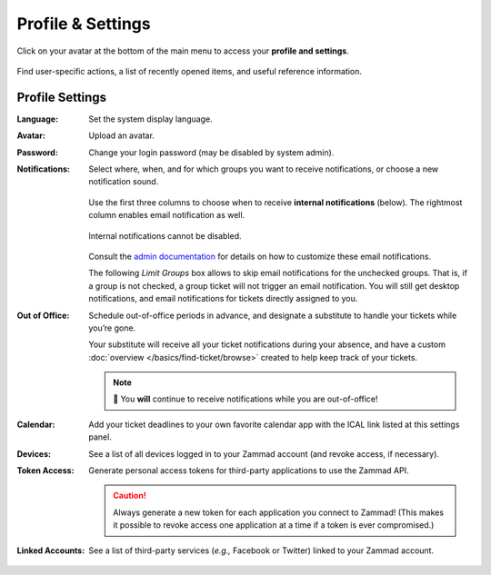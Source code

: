 ﻿Profile & Settings
==================

Click on your avatar at the bottom of the main menu
to access your **profile and settings**.

.. figure:: /images/extras/profile-and-settings.jpg
   :alt: User submenu
   :align: center
   :scale: 50%

   Find user-specific actions,
   a list of recently opened items,
   and useful reference information.

Profile Settings
----------------

:Language:

   Set the system display language.

:Avatar:

   Upload an avatar.

:Password:

   Change your login password (may be disabled by system admin).

:Notifications:

   Select where, when, and for which groups you want to receive notifications,
   or choose a new notification sound.

   .. figure:: /images/extras/profile-and-settings-notifications-settings.jpg
      :align: center

      Use the first three columns to choose when to receive **internal
      notifications** (below). The rightmost column enables email notification
      as well.

   .. figure:: /images/extras/profile-and-settings-notifications-center.jpg
      :align: center

      Internal notifications cannot be disabled.

   Consult the `admin documentation <https://admin-docs.zammad.org/en/latest/manage-trigger.html#other-notifications>`_
   for details on how to customize these email notifications.
   
   The following *Limit Groups* box allows to skip email notifications for the unchecked 
   groups. That is, if a group is not checked, a group ticket will not trigger an email notification. 
   You will still get desktop notifications, and email notifications for tickets directly assigned to you.

:Out of Office: 

    Schedule out-of-office periods in advance, and designate a substitute to
    handle your tickets while you’re gone.
    
    Your substitute will receive all your ticket notifications during your
    absence, and have a custom :doc:`overview </basics/find-ticket/browse>`
    created to help keep track of your tickets.
	
    .. note:: 🔔 You **will** continue to receive notifications while you are
              out-of-office!

:Calendar:

   Add your ticket deadlines to your own favorite calendar app with the ICAL
   link listed at this settings panel.

:Devices:

   See a list of all devices logged in to your Zammad account (and revoke
   access, if necessary).

:Token Access:

   Generate personal access tokens for third-party applications to use the
   Zammad API.

   .. caution:: Always generate a new token for each application you connect to
                Zammad! (This makes it possible to revoke access one
                application at a time if a token is ever compromised.)

:Linked Accounts:

   See a list of third-party services (*e.g.,* Facebook or Twitter) linked to
   your Zammad account.
